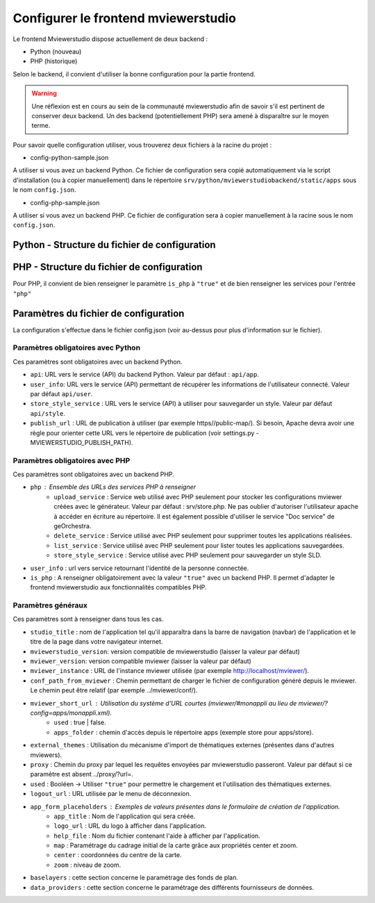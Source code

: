 .. Authors : 
.. mviewer team

.. _config_front:

Configurer le frontend mviewerstudio
====================================

Le frontend Mviewerstudio dispose actuellement de deux backend :

- Python (nouveau)
- PHP (historique)

Selon le backend, il convient d'utiliser la bonne configuration pour la partie frontend.

.. warning::
	Une réflexion est en cours au sein de la communauté mviewerstudio afin de savoir s'il est pertinent de conserver deux backend.
	Un des backend (potentiellement PHP) sera amené à disparaître sur le moyen terme.

Pour savoir quelle configuration utiliser, vous trouverez deux fichiers à la racine du projet :

- config-python-sample.json

A utiliser si vous avez un backend Python. Ce fichier de configuration sera copié automatiquement via le script d'installation (ou à copier manuellement) dans le répertoire ``srv/python/mviewerstudiobackend/static/apps`` sous le nom ``config.json``.

- config-php-sample.json

A utiliser si vous avez un backend PHP. Ce fichier de configuration sera à copier manuellement à la racine sous le nom ``config.json``.

Python - Structure du fichier de configuration
----------------------------------------------

.. code-block:: json
       :linenos:
	{
		"app_conf": {
			"studio_title": "Mviewer STudio Megalis",
			"api": "api/app",
			"store_style_service": "api/style",
			"mviewer_instance": "/mviewer/",
			"conf_path_from_mviewer": "apps/store/",
			"publish_folder": "apps/public"
			"mviewer_short_url": {
				"used": true,
				"apps_folder": "store"
			},
			"external_themes": {
				"used": true,
				"url": "https://geobretagne.fr/minicatalog/csv"
			},
			"user_info": "api/user",
			"export_conf_folder": "/home/debian/mviewer/apps/store/",
			"proxy": "proxy/?url=",
			"user_info_visible": false,
			"app_form_placeholders": {
				"app_title": "Kartenn",
				"logo_url": "https://geobretagne.fr/pub/logo/region-bretagne.jpg",
				"help_file": "mviewer_help.html"
			},
			"map": {
				"center": [-307903.74898791354, 6141345.088741366],
				"zoom": 7
			},
			"baselayers": {
				"positron": {
					"id": "positron",
					"thumbgallery": "img/basemap/positron.png",
					"title": "CartoDb",
					"label": "Positron",
					"type": "OSM",
					"url": "https://{a-c}.basemaps.cartocdn.com/light_all/{z}/{x}/{y}.png",
					"attribution": "Map tiles by  <a href=\"https://cartodb.com/attributions\">CartoDb</a>, under  <a href=\"https://creativecommons.org/licenses/by/3.0/\">CC BY 3.0 </a>"
				},
				"ortho_ign": {
					"id": "ortho_ign",
					"thumbgallery": "img/basemap/ortho.jpg",
					"title": "IGN",
					"label": "Photographies aériennes IGN",
					"type": "WMTS",
					"url": "https://wxs.ign.fr/choisirgeoportail/geoportail/wmts?",
					"layers": "ORTHOIMAGERY.ORTHOPHOTOS",
					"format": "image/jpeg",
					"fromcapacity": "false",
					"attribution": "<a href='https://geoservices.ign.fr' target='_blank'><img src='https://geoservices.ign.fr/images/logoIGN.png'></a>",
					"style": "normal",
					"matrixset": "PM",
					"maxzoom": "22"
				},
				"darkmatter": {
					"id": "darkmatter",
					"thumbgallery": "img/basemap/darkmatter.png",
					"title": "CartoDb",
					"label": "Dark Matter",
					"type": "OSM",
					"url": "https://{a-c}.basemaps.cartocdn.com/dark_all/{z}/{x}/{y}.png",
					"maxzoom": "20",
					"attribution": "Map tiles by  <a href=\"https://cartodb.com/attributions\">CartoDb</a>, under  <a href=\"https://creativecommons.org/licenses/by/3.0/\">CC BY 3.0 </a>"
				},
				"esriworldimagery": {
					"id": "esriworldimagery",
					"thumbgallery": "img/basemap/esriworldwide.jpg",
					"title": "Esri",
					"label": "Esri world imagery",
					"type": "OSM",
					"url": "https://server.arcgisonline.com/ArcGIS/rest/services/World_Imagery/MapServer/tile/{z}/{y}/{x}",
					"attribution": "<a href=\"https://www.arcgis.com/home/item.html?id=10df2279f9684e4a9f6a7f08febac2a9\" target=\"_blank\" >Esri world imagery</a>"
				},
				"ortho1": {
					"id": "ortho1",
					"thumbgallery": "img/basemap/ortho.jpg",
					"title": "GéoBretagne",
					"label": "Photo aérienne actuelle GéoBretagne",
					"type": "WMTS",
					"url": "https://tile.geobretagne.fr/gwc02/service/wmts",
					"layers": "satellite",
					"format": "image/png",
					"style": "_null",
					"matrixset": "EPSG:3857",
					"fromcapacity": "false",
					"attribution": "<a href=\"https://geobretagne.fr/geonetwork/srv/fre/catalog.search#/metadata/3a0ac2e3-7af1-4dec-9f36-dae6b5a8c731\" target=\"_blank\" >partenaires GéoBretagne - Megalis Bretagne - IGN - PlanetObserver</a>"
				},
				"ortho_ir": {
					"id": "ortho_ir",
					"thumbgallery": "img/basemap/ir.jpg",
					"title": "GéoBretagne",
					"label": "Photo aérienne infra rouge GéoBretagne",
					"type": "WMTS",
					"url": "https://geobretagne.fr/geoserver/gwc/service/wmts",
					"layers": "photo:ir-composite",
					"format": "image/jpeg",
					"style": "_null",
					"matrixset": "EPSG:3857",
					"fromcapacity": "false",
					"attribution": "<a href=\"https://geobretagne.fr/geonetwork/srv/fre/catalog.search#/metadata/434b82a8-8d3c-4d9f-9eb3-0485f1a63eb6\" target=\"_blank\" >partenaires GéoBretagne - Megalis Bretagne - IGN</a>"
				},
				"osm_google": {
					"id": "osm_google",
					"thumbgallery": "img/basemap/osm_google.png",
					"title": "GéoBretagne",
					"label": "OpenStreetMap GéoBretagne",
					"type": "WMS",
					"url": "https://osm.geobretagne.fr/gwc01/service/wms",
					"layers": "osm:google",
					"format": "image/png",
					"attribution": "GéoBretagne. Données : les contributeurs d'<a href=\"https://www.openstreetmap.org/\" target=\"_blank\">OpenStreetMap </a>,  <a href=\"https://www.openstreetmap.org/copyright\" target=\"_blank\">ODbL </a>"
				},
				"osm": {
					"id": "osm",
					"thumbgallery": "img/basemap/osm.png",
					"title": "OSM",
					"label": "OpenStreetMap",
					"type": "OSM",
					"url": "https://{a-c}.tile.openstreetmap.org/{z}/{x}/{y}.png",
					"attribution": "Données : les contributeurs d'<a href=\"https://www.openstreetmap.org/\" target=\"_blank\">OpenStreetMap </a><a href=\"https://www.openstreetmap.org/copyright\" target=\"_blank\">ODbL </a>"
				},
				"osm_bzh": {
					"id": "osm_bzh",
					"thumbgallery": "img/basemap/osm.png",
					"title": "OSM BZH",
					"label": "OpenStreetMap en breton",
					"type": "OSM",
					"maxzoom": "20",
					"url": "https://tile.openstreetmap.bzh/br/{z}/{x}/{y}.png",
					"attribution": "Kendaolerien <a href=\"https://www.openstreetmap.org/copyright\" target=\"_blank\">OpenStreetMap</a>"
				},
				"plan_ign": {
					"id": "plan_ign",
					"thumbgallery": "img/basemap/scan-express.jpg",
					"title": "IGN",
					"label": "Plan IGN v2",
					"type": "WMTS",
					"url": "https://wxs.ign.fr/choisirgeoportail/geoportail/wmts?",
					"layers": "GEOGRAPHICALGRIDSYSTEMS.PLANIGNV2",
					"format": "image/png",
					"fromcapacity": "false",
					"attribution": "<a href='https://geoservices.ign.fr' target='_blank'><img src='https://geoservices.ign.fr/images/logoIGN.png'></a>",
					"style": "normal",
					"matrixset": "PM",
					"maxzoom": "22"
				}
			},
			"data_providers": {
				"csw": [{
						"title": "Catalogue GéoBretagne",
						"url": "https://geobretagne.fr/geonetwork/srv/fre/csw",
						"baseref": "https://geobretagne.fr/geonetwork/srv/eng/catalog.search?node=srv#/metadata/"
					},
					{
						"title": "Catalogue Région Bretagne",
						"url": "https://kartenn.region-bretagne.fr/geonetwork/srv/fre/csw",
						"baseref": "https://kartenn.region-bretagne.fr/geonetwork/srv/fre/catalog.search#/metadata/"
					},
					{
						"title": "Catalogue de la Région Grand Est",
						"url": "https://www.geograndest.fr/geonetwork/srv/fre/csw",
						"baseref": "https://www.geograndest.fr/geonetwork/srv/eng/catalog.search?node=srv#/metadata/"
					},
					{
						"title": "Catalogue de la Région Pays de la Loire",
						"url": "https://www.geopal.org/geonetwork/srv/fre/csw",
						"baseref": "https://www.geopal.org/geonetwork/srv/eng/catalog.search?node=srv#/metadata/"
					}
				],
				"wms": [{
					"title": "Serveur WMS de la Région",
					"url": "https://ows.region-bretagne.fr/geoserver/rb/wms"
				}]
			},
			"default_params": {
				"layer": {
					"info_format": "text/html"
				}
			}
		}
	}



PHP - Structure du fichier de configuration
-------------------------------------------

Pour PHP, il convient de bien renseigner le paramètre ``is_php`` à ``"true"`` et de bien renseigner les services pour l'entrée ``"php"``

.. code-block:: json
       :linenos:

	{
		"app_conf": {
			"studio_title": "GéoBretagne mviewer studio",
			"mviewer_version":  "3.9",
			"mviewerstudio_version":  "3.2",
			"is_php": "true",
			"php": {
				"upload_service": "srv/php/store.php",
				"delete_service": "srv/php/delete.php",
				"list_service": "srv/php/list.php",
				"store_style_service": "srv/php/store/style.php"
			},
			"api": "api/app",
			"store_style_service": "api/style",
			"mviewer_instance": "http://172.16.10.30/mviewer/",
			"conf_path_from_mviewer": "apps/store/",
			"mviewer_short_url": {
				"used": true,
				"apps_folder": "store"
			},
			"external_themes": {
				"used": false,
				"url": "https://geobretagne.fr/minicatalog/csv"
			},
			"user_info": "api/user",
			"export_conf_folder": "/var/www/htdocs/mviewer/apps/store/",
			"proxy": "../proxy/?url=",
			"user_info_visible": false,
			"app_form_placeholders": {
				"app_title": "Kartenn",
				"logo_url": "https://geobretagne.fr/pub/logo/region-bretagne.jpg",
				"help_file": "mviewer_help.html"
			},
			"map": {
				"center": [-307903.74898791354, 6141345.088741366],
				"zoom": 7
			},
			"baselayers": {
				"positron": {
					"id": "positron",
					"thumbgallery": "img/basemap/positron.png",
					"title": "CartoDb",
					"label": "Positron",
					"type": "OSM",
					"url": "https://{a-c}.basemaps.cartocdn.com/light_all/{z}/{x}/{y}.png",
					"attribution": "Map tiles by  <a href=\"https://cartodb.com/attributions\">CartoDb</a>, under  <a href=\"https://creativecommons.org/licenses/by/3.0/\">CC BY 3.0 </a>"
				},
				"ortho_ign": {
					"id": "ortho_ign",
					"thumbgallery": "img/basemap/ortho.jpg",
					"title": "IGN",
					"label": "Photographies aériennes IGN",
					"type": "WMTS",
					"url": "https://wxs.ign.fr/choisirgeoportail/geoportail/wmts?",
					"layers": "ORTHOIMAGERY.ORTHOPHOTOS",
					"format": "image/jpeg",
					"fromcapacity": "false",
					"attribution": "<a href='https://geoservices.ign.fr' target='_blank'><img src='https://geoservices.ign.fr/images/logoIGN.png'></a>",
					"style": "normal",
					"matrixset": "PM",
					"maxzoom": "22"
				},
				"darkmatter": {
					"id": "darkmatter",
					"thumbgallery": "img/basemap/darkmatter.png",
					"title": "CartoDb",
					"label": "Dark Matter",
					"type": "OSM",
					"url": "https://{a-c}.basemaps.cartocdn.com/dark_all/{z}/{x}/{y}.png",
					"maxzoom": "20",
					"attribution": "Map tiles by  <a href=\"https://cartodb.com/attributions\">CartoDb</a>, under  <a href=\"https://creativecommons.org/licenses/by/3.0/\">CC BY 3.0 </a>"
				},
				"esriworldimagery": {
					"id": "esriworldimagery",
					"thumbgallery": "img/basemap/esriworldwide.jpg",
					"title": "Esri",
					"label": "Esri world imagery",
					"type": "OSM",
					"url": "https://server.arcgisonline.com/ArcGIS/rest/services/World_Imagery/MapServer/tile/{z}/{y}/{x}",
					"attribution": "<a href=\"https://www.arcgis.com/home/item.html?id=10df2279f9684e4a9f6a7f08febac2a9\" target=\"_blank\" >Esri world imagery</a>"
				},
				"ortho1": {
					"id": "ortho1",
					"thumbgallery": "img/basemap/ortho.jpg",
					"title": "GéoBretagne",
					"label": "Photo aérienne actuelle GéoBretagne",
					"type": "WMTS",
					"url": "https://tile.geobretagne.fr/gwc02/service/wmts",
					"layers": "satellite",
					"format": "image/png",
					"style": "_null",
					"matrixset": "EPSG:3857",
					"fromcapacity": "false",
					"attribution": "<a href=\"https://geobretagne.fr/geonetwork/srv/fre/catalog.search#/metadata/3a0ac2e3-7af1-4dec-9f36-dae6b5a8c731\" target=\"_blank\" >partenaires GéoBretagne - Megalis Bretagne - IGN - PlanetObserver</a>"
				},
				"ortho_ir": {
					"id": "ortho_ir",
					"thumbgallery": "img/basemap/ir.jpg",
					"title": "GéoBretagne",
					"label": "Photo aérienne infra rouge GéoBretagne",
					"type": "WMTS",
					"url": "https://geobretagne.fr/geoserver/gwc/service/wmts",
					"layers": "photo:ir-composite",
					"format": "image/jpeg",
					"style": "_null",
					"matrixset": "EPSG:3857",
					"fromcapacity": "false",
					"attribution": "<a href=\"https://geobretagne.fr/geonetwork/srv/fre/catalog.search#/metadata/434b82a8-8d3c-4d9f-9eb3-0485f1a63eb6\" target=\"_blank\" >partenaires GéoBretagne - Megalis Bretagne - IGN</a>"
				},
				"osm_google": {
					"id": "osm_google",
					"thumbgallery": "img/basemap/osm_google.png",
					"title": "GéoBretagne",
					"label": "OpenStreetMap GéoBretagne",
					"type": "WMS",
					"url": "https://osm.geobretagne.fr/gwc01/service/wms",
					"layers": "osm:google",
					"format": "image/png",
					"attribution": "GéoBretagne. Données : les contributeurs d'<a href=\"https://www.openstreetmap.org/\" target=\"_blank\">OpenStreetMap </a>,  <a href=\"https://www.openstreetmap.org/copyright\" target=\"_blank\">ODbL </a>"
				},
				"osm": {
					"id": "osm",
					"thumbgallery": "img/basemap/osm.png",
					"title": "OSM",
					"label": "OpenStreetMap",
					"type": "OSM",
					"url": "https://{a-c}.tile.openstreetmap.org/{z}/{x}/{y}.png",
					"attribution": "Données : les contributeurs d'<a href=\"https://www.openstreetmap.org/\" target=\"_blank\">OpenStreetMap </a><a href=\"https://www.openstreetmap.org/copyright\" target=\"_blank\">ODbL </a>"
				},
				"osm_bzh": {
					"id": "osm_bzh",
					"thumbgallery": "img/basemap/osm.png",
					"title": "OSM BZH",
					"label": "OpenStreetMap en breton",
					"type": "OSM",
					"maxzoom": "20",
					"url": "https://tile.openstreetmap.bzh/br/{z}/{x}/{y}.png",
					"attribution": "Kendaolerien <a href=\"https://www.openstreetmap.org/copyright\" target=\"_blank\">OpenStreetMap</a>"
				},
				"plan_ign": {
					"id": "plan_ign",
					"thumbgallery": "img/basemap/scan-express.jpg",
					"title": "IGN",
					"label": "Plan IGN v2",
					"type": "WMTS",
					"url": "https://wxs.ign.fr/choisirgeoportail/geoportail/wmts?",
					"layers": "GEOGRAPHICALGRIDSYSTEMS.PLANIGNV2",
					"format": "image/png",
					"fromcapacity": "false",
					"attribution": "<a href='https://geoservices.ign.fr' target='_blank'><img src='https://geoservices.ign.fr/images/logoIGN.png'></a>",
					"style": "normal",
					"matrixset": "PM",
					"maxzoom": "22"
				}
			},
			"data_providers": {
				"csw": [{
						"title": "Catalogue GéoBretagne",
						"url": "https://geobretagne.fr/geonetwork/srv/fre/csw",
						"baseref": "https://geobretagne.fr/geonetwork/srv/eng/catalog.search?node=srv#/metadata/"
					},
					{
						"title": "Catalogue Région Bretagne",
						"url": "https://kartenn.region-bretagne.fr/geonetwork/srv/fre/csw",
						"baseref": "https://kartenn.region-bretagne.fr/geonetwork/srv/fre/catalog.search#/metadata/"
					},
					{
						"title": "Catalogue de la Région Grand Est",
						"url": "https://www.geograndest.fr/geonetwork/srv/fre/csw",
						"baseref": "https://www.geograndest.fr/geonetwork/srv/eng/catalog.search?node=srv#/metadata/"
					},
					{
						"title": "Catalogue de la Région Pays de la Loire",
						"url": "https://www.geopal.org/geonetwork/srv/fre/csw",
						"baseref": "https://www.geopal.org/geonetwork/srv/eng/catalog.search?node=srv#/metadata/"
					}
				],
				"wms": [{
					"title": "Serveur WMS de la Région",
					"url": "https://ows.region-bretagne.fr/geoserver/rb/wms"
				}]
			},
			"default_params": {
				"layer": {
					"info_format": "text/html"
				}
			}
		}
	}


Paramètres du fichier de configuration
-------------------------------------------

La configuration s'effectue dans le fichier config.json (voir au-dessus pour plus d'information sur le fichier).

Paramètres obligatoires avec Python
~~~~~~~~~~~~~~~~~~~~~~~~~~~~~~~~~~~

Ces paramètres sont obligatoires avec un backend Python.

- ``api``: URL vers le service (API) du backend Python. Valeur par défaut : ``api/app``.
- ``user_info``: URL vers le service (API) permettant de récupérer les informations de l'utilisateur connecté. Valeur par défaut ``api/user``.
- ``store_style_service`` : URL vers le service (API) à utiliser pour sauvegarder un style. Valeur par défaut ``api/style``.
- ``publish_url`` : URL de publication à utiliser (par exemple https//public-map/). Si besoin, Apache devra avoir une règle pour orienter cette URL vers le répertoire de publication (voir settings.py - MVIEWERSTUDIO_PUBLISH_PATH).

Paramètres obligatoires avec PHP
~~~~~~~~~~~~~~~~~~~~~~~~~~~~~~~~

Ces paramètres sont obligatoires avec un backend PHP.

- ``php`` : Ensemble des URLs des services PHP à renseigner
	- ``upload_service`` : Service web utilisé avec PHP seulement pour stocker les configurations mviewer créées avec le générateur. Valeur par défaut : srv/store.php. Ne pas oublier d'autoriser l'utilisateur apache à accéder en écriture au répertoire. Il est également possible d'utiliser le service "Doc service" de geOrchestra.
	- ``delete_service`` : Service utilisé avec PHP seulement pour supprimer toutes les applications réalisées.
	- ``list_service`` : Service utilisé avec PHP seulement pour lister toutes les applications sauvegardées.
	- ``store_style_service`` : Service utilisé avec PHP seulement pour sauvegarder un style SLD.
- ``user_info`` : url vers service retournant l'identité de la personne connectée.
- ``is_php`` : A renseigner obligatoirement avec la valeur ``"true"`` avec un backend PHP. Il permet d'adapter le frontend mviewerstudio aux fonctionnalités compatibles PHP.

Paramètres généraux
~~~~~~~~~~~~~~~~~~~

Ces paramètres sont à renseigner dans tous les cas.

- ``studio_title`` : nom de l'application tel qu'il apparaîtra dans la barre de navigation (navbar) de l'application et le titre de la page dans votre navigateur internet.
- ``mviewerstudio_version``: version compatible de mviewerstudio (laisser la valeur par défaut)
- ``mviewer_version``: version compatible mviewer (laisser la valeur par défaut)
- ``mviewer_instance`` : URL de l'instance mviewer utilisée (par exemple http://localhost/mviewer/).
- ``conf_path_from_mviewer`` : Chemin permettant de charger le fichier de configuration généré depuis le mviewer. Le chemin peut être relatif (par exemple ../mviewer/conf/).
- ``mviewer_short_url`` : Utilisation du système d'URL courtes (mviewer/#monappli au lieu de mviewer/?config=apps/monappli.xml).
	- ``used`` : true | false.
	- ``apps_folder`` : chemin d'accès depuis le répertoire apps (exemple store pour apps/store).
- ``external_themes`` : Utilisation du mécanisme d'import de thématiques externes (présentes dans d'autres mviewers).
- ``proxy`` : Chemin du proxy par lequel les requêtes envoyées par mviewerstudio passeront. Valeur par défaut si ce paramètre est absent ../proxy/?url=.
- ``used`` : Booléen -> Utiliser ``"true"`` pour permettre le chargement et l'utilisation des thématiques externes.
- ``logout_url`` : URL utilisée par le menu de déconnexion.
- ``app_form_placeholders`` : Exemples de valeurs présentes dans le formulaire de création de l'application.
	- ``app_title`` : Nom de l'application qui sera créée.
	- ``logo_url`` : URL du logo à afficher dans l'application.
	- ``help_file`` : Nom du fichier contenant l'aide à afficher par l'application.
	- ``map`` : Paramétrage du cadrage initial de la carte grâce aux propriétés center et zoom.
	- ``center`` : coordonnées du centre de la carte.
	- ``zoom`` : niveau de zoom.
- ``baselayers`` : cette section concerne le paramétrage des fonds de plan.
- ``data_providers`` : cette section concerne le paramétrage des différents fournisseurs de données.

